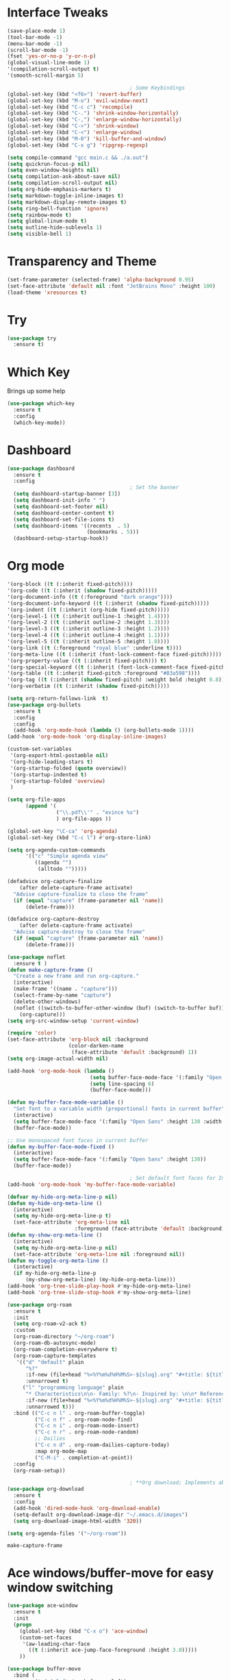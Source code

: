 #+STARTUP: overview
* Interface Tweaks
#+BEGIN_SRC emacs-lisp
  (save-place-mode 1)
  (tool-bar-mode -1)
  (menu-bar-mode -1)
  (scroll-bar-mode -1)
  (fset 'yes-or-no-p 'y-or-n-p)
  (global-visual-line-mode 1)
  '(compilation-scroll-output t)
  '(smooth-scroll-margin 5)

                                          ; Some Keybindings
  (global-set-key (kbd "<f6>") 'revert-buffer)
  (global-set-key (kbd "M-o") 'evil-window-next)
  (global-set-key (kbd "C-c c") 'recompile)
  (global-set-key (kbd "C-.") 'shrink-window-horizontally)
  (global-set-key (kbd "C-,") 'enlarge-window-horizontally)
  (global-set-key (kbd "C->") 'shrink-window)
  (global-set-key (kbd "C-<") 'enlarge-window)
  (global-set-key (kbd "M-0") 'kill-buffer-and-window)
  (global-set-key (kbd "C-x g") 'ripgrep-regexp)

  (setq compile-command "gcc main.c && ./a.out")
  (setq quickrun-focus-p nil)
  (setq even-window-heights nil)
  (setq compilation-ask-about-save nil)
  (setq compilation-scroll-output nil)
  (setq org-hide-emphasis-markers t)
  (setq markdown-toggle-inline-images t)
  (setq markdown-display-remote-images t)
  (setq ring-bell-function 'ignore)
  (setq rainbow-mode t)
  (setq global-linum-mode t)
  (setq outline-hide-sublevels 1)
  (setq visible-bell 1)
#+END_SRC
* Transparency and Theme
#+BEGIN_SRC emacs-lisp
  (set-frame-parameter (selected-frame) 'alpha-background 0.95)
  (set-face-attribute 'default nil :font "JetBrains Mono" :height 100)
  (load-theme 'xresources t)
#+END_SRC

#+RESULTS:
: t
* Try
#+BEGIN_SRC emacs-lisp
  (use-package try
    :ensure t)
#+END_SRC
* Which Key
Brings up some help
  #+BEGIN_SRC emacs-lisp
    (use-package which-key
      :ensure t
      :config
      (which-key-mode))
  #+END_SRC
* Dashboard
#+BEGIN_SRC emacs-lisp
  (use-package dashboard
    :ensure t
    :config
                                          ; Set the banner
    (setq dashboard-startup-banner [3])
    (setq dashboard-init-info " ")
    (setq dashboard-set-footer nil)
    (setq dashboard-center-content t)
    (setq dashboard-set-file-icons t)
    (setq dashboard-items '((recents  . 5)
                            (bookmarks . 5)))
    (dashboard-setup-startup-hook))
 #+end_src
* Org mode
  #+BEGIN_SRC emacs-lisp
    '(org-block ((t (:inherit fixed-pitch))))
    '(org-code ((t (:inherit (shadow fixed-pitch)))))
    '(org-document-info ((t (:foreground "dark orange"))))
    '(org-document-info-keyword ((t (:inherit (shadow fixed-pitch)))))
    '(org-indent ((t (:inherit (org-hide fixed-pitch)))))
    '(org-level-1 ((t (:inherit outline-1 :height 1.4))))
    '(org-level-2 ((t (:inherit outline-2 :height 1.3))))
    '(org-level-3 ((t (:inherit outline-3 :height 1.2))))
    '(org-level-4 ((t (:inherit outline-4 :height 1.1))))
    '(org-level-5 ((t (:inherit outline-5 :height 1.0))))
    '(org-link ((t (:foreground "royal blue" :underline t))))
    '(org-meta-line ((t (:inherit (font-lock-comment-face fixed-pitch)))))
    '(org-property-value ((t (:inherit fixed-pitch))) t)
    '(org-special-keyword ((t (:inherit (font-lock-comment-face fixed-pitch)))))
    '(org-table ((t (:inherit fixed-pitch :foreground "#83a598"))))
    '(org-tag ((t (:inherit (shadow fixed-pitch) :weight bold :height 0.8))))
    '(org-verbatim ((t (:inherit (shadow fixed-pitch)))))

    (setq org-return-follows-link  t)
    (use-package org-bullets
      :ensure t
      :config
      :config
      (add-hook 'org-mode-hook (lambda () (org-bullets-mode 1))))
    (add-hook 'org-mode-hook 'org-display-inline-images)

    (custom-set-variables
     '(org-export-html-postamble nil)
     '(org-hide-leading-stars t)
     '(org-startup-folded (quote overview))
     '(org-startup-indented t)
     '(org-startup-folded 'overview)
     )

    (setq org-file-apps
          (append '(
                    ("\\.pdf\\'" . "evince %s")
                    ) org-file-apps ))

    (global-set-key "\C-ca" 'org-agenda)
    (global-set-key (kbd "C-c l") #'org-store-link)

    (setq org-agenda-custom-commands
          '(("c" "Simple agenda view"
             ((agenda "")
              (alltodo "")))))

    (defadvice org-capture-finalize
        (after delete-capture-frame activate)
      "Advise capture-finalize to close the frame"
      (if (equal "capture" (frame-parameter nil 'name))
          (delete-frame)))

    (defadvice org-capture-destroy
        (after delete-capture-frame activate)
      "Advise capture-destroy to close the frame"
      (if (equal "capture" (frame-parameter nil 'name))
          (delete-frame)))

    (use-package noflet
      :ensure t )
    (defun make-capture-frame ()
      "Create a new frame and run org-capture."
      (interactive)
      (make-frame '((name . "capture")))
      (select-frame-by-name "capture")
      (delete-other-windows)
      (noflet ((switch-to-buffer-other-window (buf) (switch-to-buffer buf)))
        (org-capture)))
    (setq org-src-window-setup 'current-window)

    (require 'color)
    (set-face-attribute 'org-block nil :background
                        (color-darken-name
                         (face-attribute 'default :background) 1))
    (setq org-image-actual-width nil)

    (add-hook 'org-mode-hook (lambda ()
                               (setq buffer-face-mode-face '(:family "Open Sans" :height 130))
                               (setq line-spacing 6)
                               (buffer-face-mode)))

    (defun my-buffer-face-mode-variable ()
      "Set font to a variable width (proportional) fonts in current buffer"
      (interactive)
      (setq buffer-face-mode-face '(:family "Open Sans" :height 130 :width semi-condensed))
      (buffer-face-mode))

    ;; Use monospaced font faces in current buffer
    (defun my-buffer-face-mode-fixed ()
      (interactive)
      (setq buffer-face-mode-face '(:family "Open Sans" :height 130))
      (buffer-face-mode))

                                            ; Set default font faces for Info and ERC modes
    (add-hook 'org-mode-hook 'my-buffer-face-mode-variable)

    (defvar my-hide-org-meta-line-p nil)
    (defun my-hide-org-meta-line ()
      (interactive)
      (setq my-hide-org-meta-line-p t)
      (set-face-attribute 'org-meta-line nil
                          :foreground (face-attribute 'default :background)))
    (defun my-show-org-meta-line ()
      (interactive)
      (setq my-hide-org-meta-line-p nil)
      (set-face-attribute 'org-meta-line nil :foreground nil))
    (defun my-toggle-org-meta-line ()
      (interactive)
      (if my-hide-org-meta-line-p
          (my-show-org-meta-line) (my-hide-org-meta-line)))
    (add-hook 'org-tree-slide-play-hook #'my-hide-org-meta-line)
    (add-hook 'org-tree-slide-stop-hook #'my-show-org-meta-line)

    (use-package org-roam
      :ensure t
      :init
      (setq org-roam-v2-ack t)
      :custom
      (org-roam-directory "~/org-roam")
      (org-roam-db-autosync-mode)
      (org-roam-completion-everywhere t)
      (org-roam-capture-templates
       '(("d" "default" plain
          "%?"
          :if-new (file+head "%<%Y%m%d%H%M%S>-${slug}.org" "#+title: ${title}\n")
          :unnarrowed t)
         ("l" "programming language" plain
          "* Characteristics\n\n- Family: %?\n- Inspired by: \n\n* Reference:\n\n"
          :if-new (file+head "%<%Y%m%d%H%M%S>-${slug}.org" "#+title: ${title}\n")
          :unnarrowed t)))         
      :bind (("C-c n l" . org-roam-buffer-toggle)
             ("C-c n f" . org-roam-node-find)             
             ("C-c n i" . org-roam-node-insert)
             ("C-c n r" . org-roam-node-random)                     
             ;; Dailies
             ("C-c n d" . org-roam-dailies-capture-today)
             :map org-mode-map
             ("C-M-i" . completion-at-point))
      :config
      (org-roam-setup))

                                            ; **Org download; Implements ability to drag and drop images into org-mode.**
    (use-package org-download
      :ensure t
      :config
      (add-hook 'dired-mode-hook 'org-download-enable)
      (setq-default org-download-image-dir "~/.emacs.d/images")
      (setq org-download-image-html-width '320))

    (setq org-agenda-files '("~/org-roam"))
    
  #+END_SRC

  #+RESULTS:
  : make-capture-frame
* Ace windows/buffer-move for easy window switching
  #+BEGIN_SRC emacs-lisp
    (use-package ace-window
      :ensure t
      :init
      (progn
        (global-set-key (kbd "C-x o") 'ace-window)
        (custom-set-faces
         '(aw-leading-char-face
           ((t (:inherit ace-jump-face-foreground :height 3.0)))))
        ))

    (use-package buffer-move
      :bind (
             ("<C-S-left>" . buf-move-left)
             ("<C-S-down>" . buf-move-down)
             ("<C-S-up>" . buf-move-up)
             ("<C-S-right>" . buf-move-right))
      )
  #+END_SRC
* Swiper / Ivy / Counsel
  Swiper gives us a really efficient incremental search with regular expressions
  and Ivy / Counsel replace a lot of ido or helms completion functionality
  #+BEGIN_SRC emacs-lisp
    (use-package counsel
      :ensure t
      :bind
      (("M-y" . counsel-yank-pop)
       :map ivy-minibuffer-map
       ("M-y" . ivy-next-line)))

    (use-package ivy
      :ensure t
      :diminish (ivy-mode)
      :bind (("C-x b" . ivy-switch-buffer))
      :config
      (ivy-mode 1)
      (setq ivy-use-virtual-buffers t)
      (setq ivy-display-style 'fancy))

    (use-package swiper
      :ensure t
      :bind (("C-s" . swiper)
             ("C-r" . swiper)
             ("C-c C-r" . ivy-resume)
             ("C-x C-f" . counsel-find-file))
      :config
      (progn
        (ivy-mode 1)
        (setq ivy-use-virtual-buffers t)
        (setq ivy-display-style 'fancy)
        (define-key read-expression-map (kbd "C-r") 'counsel-expression-history)
        ))
  #+END_SRC
* Avy - navigate by searching for a letter on the screen and jumping to it
  #+BEGIN_SRC emacs-lisp
    (use-package avy
      :ensure t
      :bind ("M-s" . avy-goto-word-1))
  #+END_SRC
* Flycheck
  #+BEGIN_SRC emacs-lisp
    (use-package flycheck
      :ensure t
      :init
      '(flycheck-c/c++-gcc-executable "/usr/bin/g++")
      '(flycheck-checkers
        '(c/c++-gcc lsp ada-gnat asciidoctor asciidoc awk-gawk bazel-buildifier c/c++-cppcheck cfengine chef-foodcritic coffee coffee-coffeelint coq css-csslint css-stylelint cuda-nvcc cwl d-dmd dockerfile-hadolint elixir-credo emacs-lisp emacs-lisp-checkdoc ember-template erlang-rebar3 erlang eruby-erubis eruby-ruumba fortran-gfortran go-gofmt go-golint go-vet go-build go-test go-errcheck go-unconvert go-staticcheck groovy haml handlebars haskell-stack-ghc haskell-ghc haskell-hlint html-tidy javascript-eslint javascript-jshint javascript-standard json-jsonlint json-python-json json-jq jsonnet less less-stylelint llvm-llc lua-luacheck lua markdown-markdownlint-cli markdown-mdl nix nix-linter opam perl perl-perlcritic php php-phpmd php-phpcs processing proselint protobuf-protoc protobuf-prototool pug puppet-parser puppet-lint python-flake8 python-pylint python-pycompile python-pyright python-mypy r-lintr racket rpm-rpmlint rst-sphinx rst ruby-rubocop ruby-standard ruby-reek ruby-rubylint ruby ruby-jruby rust-cargo rust rust-clippy scala scala-scalastyle scheme-chicken scss-lint scss-stylelint sass/scss-sass-lint sass scss sh-bash sh-posix-dash sh-posix-bash sh-zsh sh-shellcheck slim slim-lint sql-sqlint systemd-analyze tcl-nagelfar terraform terraform-tflint tex-chktex tex-lacheck texinfo textlint typescript-tslint verilog-verilator vhdl-ghdl xml-xmlstarlet xml-xmllint yaml-jsyaml yaml-ruby yaml-yamllint))
      '(flycheck-clang-args nil)
      '(flycheck-clang-include-path '("/usr/lib/" "/usr/include/"))
      '(flycheck-clang-includes nil)
      '(flycheck-clang-ms-extensions t)
      '(flycheck-clang-standard-library nil)
      '(flycheck-disabled-checkers '(c/c++-clang))
      '(flycheck-gcc-args nil)
      '(flycheck-gcc-include-path nil)
      '(global-flycheck-mode t)
      '(lsp-clangd-version "13.0.0")
      '(lsp-clients-clangd-library-directories '("/usr"))
      '(lsp-clients-pylsp-library-directories '("/home/stellacy/.local/bin/"))
      '(lsp-ui-doc-include-signature t)
      (global-flycheck-mode t))
  #+END_SRC
* Yasnippet
  #+BEGIN_SRC emacs-lisp
    (use-package yasnippet
      :ensure t
      :init
      (yas-global-mode 1))
  #+END_SRC
* Undo Tree
  #+BEGIN_SRC emacs-lisp
    (use-package undo-tree
      :ensure t
      :config
      :init
      (global-undo-tree-mode 1)
      (global-set-key (kbd "C-u") 'undo-tree-visualizer-toggle-timestamps)
      (global-undo-tree-mode))
  #+END_SRC
* Misc packages
  #+BEGIN_SRC emacs-lisp
                                            ; Highlights the current cursor line
    (global-hl-line-mode t)
    '(hl-line ((t nil)))
    (set-face-background hl-line-face "gray13")
    (set-face-background 'hl-line "grey13")
                                            ; flashes the cursor's line when you scroll
    (use-package beacon
      :ensure t
      :config
      (beacon-mode 1)
      )
                                            ; Eexpand the marked region in semantic increments (negative prefix to reduce region)
    (use-package expand-region
      :ensure t
      :config
      (global-set-key (kbd "C-=") 'er/expand-region))

    (setq save-interprogram-paste-before-kill t)
    (setq auto-revert-verbose nil)
    (global-auto-revert-mode 1)
    (global-set-key (kbd "<f6>") 'revert-buffer)
    (require 'org-tempo)
  #+END_SRC
* iedit and narrow / widen dwim
  #+BEGIN_SRC emacs-lisp
                                            ; Mark and edit all copies of the marked region simultaniously.
    (use-package iedit
      :ensure t)

    (defun narrow-or-widen-dwim (p)
      (interactive "P")
      (declare (interactive-only))
      (cond ((and (buffer-narrowed-p) (not p)) (widen))
            ((region-active-p)
             (narrow-to-region (region-beginning) (region-end)))
            ((derived-mode-p 'org-mode)
             (cond ((ignore-errors (org-edit-src-code))
                    (delete-other-windows))
                   ((org-at-block-p)
                    (org-narrow-to-block))
                   (t (org-narrow-to-subtree))))
            (t (narrow-to-defun))))
  #+END_SRC


  #+RESULTS:
  : narrow-or-widen-dwim
* Web Mode
#+BEGIN_SRC emacs-lisp
  (use-package web-mode
    :ensure t
    :config
    (add-to-list 'auto-mode-alist '("\\.html?\\'" . web-mode))
    (setq web-mode-engines-alist
          '(("django"    . "\\.html\\'")))
    (setq web-mode-ac-sources-alist
          '(("css" . (ac-source-css-property))
            ("html" . (ac-source-words-in-buffer ac-source-abbrev))))
    (setq web-mode-enable-auto-closing t))
  (setq web-mode-enable-auto-quoting t)
#+END_SRC

#+RESULTS:
: t
* Hydra
#+BEGIN_SRC emacs-lisp
  (use-package hydra
    :ensure hydra
    :init
    (global-set-key
     (kbd "C-x t")
     (defhydra toggle (:color blue)
       "toggle"
       ("a" abbrev-mode "abbrev")
       ("s" flyspell-mode "flyspell")
       ("d" toggle-debug-on-error "debug")
       ("c" fci-mode "fCi")
       ("f" auto-fill-mode "fill")
       ("t" toggle-truncate-lines "truncate")
       ("w" whitespace-mode "whitespace")
       ("q" nil "cancel")))
    (global-set-key
     (kbd "C-x j")
     (defhydra gotoline
       ( :pre (linum-mode 1)
         :post (linum-mode -1))
       "goto"
       ("t" (lambda () (interactive)(move-to-window-line-top-bottom 0)) "top")
       ("b" (lambda () (interactive)(move-to-window-line-top-bottom -1)) "bottom")
       ("m" (lambda () (interactive)(move-to-window-line-top-bottom)) "middle")
       ("e" (lambda () (interactive)(end-of-buffer)) "end")
       ("c" recenter-top-bottom "recenter")
       ("n" next-line "down")
       ("p" (lambda () (interactive) (forward-line -1))  "up")
       ("g" goto-line "goto-line")
       ))
    (global-set-key
     (kbd "C-c t")
     (defhydra hydra-global-org (:color blue)
       "Org"
       ("t" org-timer-start "Start Timer")
       ("s" org-timer-stop "Stop Timer")
       ("r" org-timer-set-timer "Set Timer") ; This one requires you be in an orgmode doc, as it sets the timer for the header
       ("p" org-timer "Print Timer") ; output timer value to buffer
       ("w" (org-clock-in '(4)) "Clock-In") ; used with (org-clock-persistence-insinuate) (setq org-clock-persist t)
       ("o" org-clock-out "Clock-Out") ; you might also want (setq org-log-note-clock-out t)
       ("j" org-clock-goto "Clock Goto") ; global visit the clocked task
       ("c" org-capture "Capture") ; Don't forget to define the captures you want http://orgmode.org/manual/Capture.html
       ("l" (or )rg-capture-goto-last-stored "Last Capture"))
     ))
#+END_SRC

#+RESULTS:
* IBUFFER
#+BEGIN_SRC emacs-lisp
(global-set-key (kbd "C-x C-b") 'ibuffer)
(setq ibuffer-saved-filter-groups
(quote (("default"
("dired" (mode . dired-mode))
("org" (name . "^.*org$"))

("web" (or (mode . web-mode) (mode . js2-mode)))
("shell" (or (mode . eshell-mode) (mode . shell-mode)))
("mu4e" (or

(mode . mu4e-compose-mode)
(name . "\*mu4e\*")
))
("programming" (or
(mode . python-mode)
(mode . c++-mode)))
("emacs" (or
(name . "^\\*scratch\\*$")
(name . "^\\*Messages\\*$")))
))))
(add-hook 'ibuffer-mode-hook
(lambda ()
(ibuffer-auto-mode 1)
(ibuffer-switch-to-saved-filter-groups "default")))

(setq ibuffer-show-empty-filter-groups nil)
(setq ibuffer-expert t)
#+END_SRC emacs-lisp
* Emmet mode
#+BEGIN_SRC emacs-lisp
  (use-package emmet-mode
    :ensure t
    :config
    (add-hook 'sgml-mode-hook 'emmet-mode) ;; Auto-start on any markup modes
    (add-hook 'web-mode-hook 'emmet-mode) ;; Auto-start on any markup modes
    (add-hook 'css-mode-hook  'emmet-mode) ;; enable Emmet's css abbreviation.
    )
#+END_SRC

#+RESULTS:
: t
* Treemacs
#+BEGIN_SRC emacs-lisp
  (use-package treemacs
    :ensure t
    :defer t
    :config
    (progn

      (setq treemacs-follow-after-init          t
            treemacs-width                      25
            treemacs-indentation                2
            treemacs-git-integration            t
            treemacs-collapse-dirs              3
            treemacs-silent-refresh             nil
            treemacs-change-root-without-asking nil
            treemacs-sorting                    'alphabetic-desc
            treemacs-show-hidden-files          t
            treemacs-never-persist              nil
            treemacs-is-never-other-window      nil
            treemacs-goto-tag-strategy          'refetch-index)

      (treemacs-follow-mode t)
      (treemacs-filewatch-mode t))
    :bind
    (:map global-map
          ([f9]        . treemacs)
          ;;          ("M-0"       . treemacs-select-window)
          ))
  (use-package treemacs-projectile
    :defer t
    :ensure t
    :config
    (setq treemacs-header-function #'treemacs-projectile-create-header)
    )
#+END_SRC
#+RESULTS:
* auto-yasnippet
;;#+begin_src emacs-lisp
;;    (use-package auto-yasnippet
;;      (yas-global-mode 1)
;;      :ensure t)
;;#+end_src
#+RESULTS:
* LSP
#+BEGIN_SRC emacs-lisp
  (use-package lsp-mode
    :ensure t
    :config
    :commands lsp
    :custom
    (lsp-auto-guess-root nil)
    (setq lsp t)
    (lsp-prefer-flymake nil) ; Use flycheck instead of flymake
    :bind (:map lsp-mode-map ("C-c C-f" . lsp-format-buffer))
    :hook ((python-mode c-mode java-mode c++-mode php-mode) . lsp))
  (add-hook 'prog-mode-hool #'lsp)

                                          ; Setup for Python development
  (use-package python-mode
    :ensure t
    :hook (python-mode . lsp-deferred)
    :custom
    (python-shell-interpreter "python3")
    (dap-python-executable "python3")
    (dap-python-debugger 'debugpy)
    :config
    (require 'dap-python))

  (use-package lsp-ui
    :ensure t
                                          ; Gets started by lsp-mode
    :commands lsp-ui-mode
    :config
                                          ; Display information about symbols on the current line as we type?
    (setq lsp-ui-sideline-enable t)
    ;; Indicate if lsp-ui-doc should be rendered on hover at every symbol. if nil
    ;; `(lsp-ui-doc-show)` can still be used to open the docs for a symbol.
    (setq lsp-ui-doc-enable nil) ;; set to t to automatically show documentation on keyboard cursor position
    (setq lsp-ui-doc-max-width 70)
    (setq lsp-ui-doc-max-height 10)
    (setq lsp-ui-doc-delay 0.0)
    (setq lsp-ui-doc-position 'at-point)
    ;; disaply doc in a WebKit widget?
    (setq lsp-ui-doc-use-webkit nil)
    ;; enable lsp-ui-peek feature: M-x lsp-ui-peek-find-{references,definitions}
    (setq lsp-ui-peek-enable t)
    ;; show peek view even if there is only one candidate
    (setq lsp-ui-peek-always-show t)
    (setq lsp-ui-doc-show-with-cursor t)
    ;; lsp-ui specific keybindings
    (define-key lsp-mode-map (kbd "C-c p d") #'lsp-ui-peek-find-definitions)
    (define-key lsp-mode-map (kbd "C-c p r") #'lsp-ui-peek-find-references)
    (define-key lsp-mode-map (kbd "C-c z")   #'lsp-ui-doc-focus-frame)
    )

  '(lsp-ui-doc-background ((t (:background nil))))
  '(lsp-ui-doc-header ((t (:inherit (font-lock-string-face italic)))))
#+END_SRC

#+RESULTS:
* Company
#+BEGIN_SRC emacs-lisp
  (use-package company
    :ensure t
    :config
    (setq company-idle-delay 0)
    (setq company-minimum-prefix-length 1)
    '(company-clang-use-compile-flags-txt nil)
    (global-company-mode t)
    )
#+END_SRC

#+RESULTS:
: t
* Functions
#+BEGIN_SRC emacs-lisp
  ; Font scaling
  (use-package default-text-scale
    :ensure t
    :config
    (global-set-key (kbd "C-M-=") 'default-text-scale-increase)
    (global-set-key (kbd "C-M--") 'default-text-scale-decrease))
#+END_SRC

#+RESULTS:
: t
* Dap mode
#+BEGIN_SRC emacs-lisp
  (use-package dap-mode
    :config
    ;; Set up Node debugging
    (require 'dap-node)
    (dap-node-setup) ;; Automatically installs Node debug adapter if needed

    ;; Bind `C-c l d` to `dap-hydra` for easy access
    (general-define-key
     :keymaps 'lsp-mode-map
     :prefix lsp-keymap-prefix
     "d" '(dap-hydra t :wk "debugger")))
  (require 'dap-python)

  (dap-register-debug-template "My App"
                               (list :type "python"
                                     :args "-i"
                                     :cwd nil
                                     :env '(("DEBUG" . "1"))
                                     :target-module (expand-file-name "~/src/myapp/.env/bin/myapp")
                                     :request "launch"
                                     :name "My App"))
#+END_SRC

#+RESULTS:
* Helm
#+begin_src emacs-lisp
  (use-package helm-lsp
    :ensure t)
#+end_src

#+RESULTS:
: t
* ewal
#+begin_src emacs-lisp
  (use-package ewal
    :init
    (setq ewal-use-built-in-always-p nil
          ewal-use-built-in-on-failure-p t
          ewal-built-in-palette "sexy-material"))

  (use-package smex
    :ensure t
    :config
    (global-set-key (kbd "M-x") 'helm-smex)
    (global-set-key (kbd "M-X") 'smex-major-mode-commands))

  (global-set-key (kbd "C-x C-f") #'helm-find-files)
  (helm-mode 1)
#+end_src

#+RESULTS:
: t
* Set Emacs backup/undo/autosave folder
#+begin_src emacs-lisp
  (setq backup-directory-alist '(("" . "~/.emacs.d/cache/backup/")))
  (setq undo-tree-history-directory-alist '(("." . "~/.emacs.d/cache/undo/")))
  (setq auto-save-file-name-transforms `((".*" "~/.emacs.d/cache/autosave/" t)))
#+end_src
* Multi-web mode
#+begin_src emacs-lisp
  (use-package multi-web-mode
    :ensure t)
  (require 'multi-web-mode)
  (setq mweb-default-major-mode 'html-mode)
  (setq mweb-tags
        '((php-mode "<\\?php\\|<\\? \\|<\\?=" "\\?>")
          (js-mode  "<script[^>]*>" "</script>")
          (css-mode "<style[^>]*>" "</style>")))
  (setq mweb-filename-extensions '("php" "htm" "html" "ctp"
                                   "phtml" "php4" "php5"))
#+end_src
* Rust
#+begin_src emacs-lisp
  (add-hook 'rust-mode-hook
            (lambda () (setq indent-tabs-mode nil)))

  (add-hook 'rust-mode-hook
            (lambda () (prettify-symbols-mode)))

  (setq rust-format-on-save t)
#+end_src
* EAF
;;#+BEGIN_SRC emacs-lisp
;;      (use-package eaf
;;        :load-path "~/.emacs.d/site-lisp/emacs-application-framework"
;;        :custom
;;        ; See https://github.com/emacs-eaf/emacs-application-framework/wiki/Customization
;;        (eaf-browser-continue-where-left-off t)
;;        (eaf-browser-enable-adblocker t)
;;        (browse-url-browser-function 'eaf-open-browser)
;;        (defalias 'browse-web #'eaf-open-browser)
;;        (eaf-bind-key scroll_up "C-n" eaf-pdf-viewer-keybinding)
;;        (eaf-bind-key scroll_down "C-p" eaf-pdf-viewer-keybinding)
;;        (eaf-bind-key take_photo "p" eaf-camera-keybinding)
;;        (eaf-bind-key nil "M-q" eaf-browser-keybinding)) ;; unbind, see more in the Wiki
;;        :config
;;        (require 'eaf-browser)
;;(require 'eaf-terminal)
;;(require 'eaf-system-monitor)
;;(require 'eaf-git)
;;(require 'eaf-markdown-previewer)
;;(require 'eaf-music-player)
;;(require 'eaf-image-viewer)
;;(require 'eaf-video-player)
;;(require 'eaf-file-sender)
;;(require 'eaf-file-manager)
;;(require 'eaf-rss-reader)
;;(require 'eaf-file-browser)
;;(require 'eaf-pdf-viewer)
;;(require 'eaf-netease-cloud-music)
;;(require 'eaf-org-previewer)
;;
;;#+END_SRC
* Other stuff
#+BEGIN_SRC emacs-lisp
  (set-background-color "black")
  (load-theme 'xresources t)
  (load-theme 'xresources t)
  (load-theme 'xresources t)
  (defun my-set-background-color (&optional frame)
    "Set custom background color."
    (with-selected-frame (or frame (selected-frame))
      (set-background-color "black")))

  ;; Run later, for client frames...
  (add-hook 'after-make-frame-functions 'my-set-background-color)
  ;; ...and now, for the initial frame.
  (my-set-background-color)

  (setq redisplay-dont-pause t
        scroll-margin 10
        scroll-step 1
        scroll-conservatively 1000
        scroll-preserve-screen-position 1)

  '(elcord-mode t nil (elcord))
  '(elcord-use-major-mode-as-main-icon t)
  '(elcord-boring-buffers-regexp-list
    '("\\*Messages\\*" "\\*dashboard\\*" "Custom" "Fundamental"))
  '(elcord-display-buffer-details nil)
  '(elcord-editor-icon "emacs_pen_icon")
  '(elcord-mode t nil (elcord))
  '(elcord-quiet t)
  '(elcord-refresh-rate 1)
  '(elcord-use-major-mode-as-main-icon nil)                       '(package-selected-packages
                                                                    '(tern xref-js2 js2-refactor js2-mode python-pytest lsp-python-ms flymake-flycheck erc-yt erc-youtube passmm helm-pass jabber pinentry haskell-tng-mode general pylint python-mode lsp-pyright eterm-256color vterm-toggle flycheck-pkg-config soundklaus ivy-spotify netease-cloud-music masm-mode flymake-nasm nasm-mode password-vault pass sideline-flycheck helm-flycheck helm-smex ripgrep helm-org-ql mixed-pitch evil-tabs centaur-tabs buffer-move rainbow-mode ccls eldoc-cmake cpp-auto-include cpputils-cmake markdown-preview-mode dired-sidebar dired-collapse dired-narrow dired-ranger dired-subtree dired-rainbow dired-filter dired-hacks-utils counsel-projectile lsp-haskell consult-org-roam org-roam-ui evil elcord org-download org-pdftools pdf-tools w3m bitlbee sxiv simple-mpc emms org-roam vterm haskell-mode focus-autosave-mode skewer-mode treemacs-tab-bar treemacs-persp cargo auto-complete-rst cargo-mode rust-mode yasnippet-snippets xresources-theme which-key web-mode use-package undo-tree try treemacs-projectile shell-switcher quickrun php-eldoc ox-reveal org-bullets noflet multi-web-mode modus-themes magit lsp-ui jedi ivy-avy iedit htmlize helm-lsp git-timemachine git-gutter ggtags flymake-phpstan flymake-phpcs flymake-php flycheck expand-region ewal emmet-mode elpy elfeed default-text-scale dashboard counsel company-phpactor company-php better-shell beacon auto-yasnippet ac-php))
  #+END_SRC
* Dired
#+BEGIN_SRC emacs-lisp
  (use-package dired-sidebar
    :bind
    (:map global-map
          ([f8]        . dired-sidebar-jump-to-sidebar)
          ([C-f8]        . dired-sidebar-hide-sidebar)          
          )
    :ensure t
    :config
    :init
    (add-to-list 'load-path "~/")
    (add-hook 'dired-sidebar-mode-hook
              (lambda ()
                (unless (file-remote-p default-directory)
                  (auto-revert-mode))))
    (setq dired-sidebar-subtree-line-prefix "__")
    ;;   (setq dired-sidebar-theme 'icons)
    (setq dired-sidebar-use-term-integration t)
    (setq dired-sidebar-use-custom-font t)
    :config
    (require 'dired-sidebar))
#+END_SRC
* Evil
#+BEGIN_SRC emacs-lisp
  (setq evil-disable-insert-state-bindings t)
  (evil-mode 1)
  (define-key evil-normal-state-map (kbd "C-e") 'evil-end-of-line)
  (define-key evil-normal-state-map (kbd "C-a") 'evil-beginning-of-line)

  (define-key evil-visual-state-map (kbd "C-e") 'evil-end-of-line)
  (define-key evil-visual-state-map (kbd "C-a") 'evil-beginning-of-line)

  (define-key evil-normal-state-map (kbd "/") 'swiper)
  (define-key evil-visual-state-map (kbd "/") 'swiper)

  (define-key evil-motion-state-map (kbd "SPC") nil)
  (define-key evil-motion-state-map (kbd "RET") nil)
  (define-key evil-motion-state-map (kbd "TAB") nil)

  (define-key evil-motion-state-map (kbd "SPC")   #'lsp-ui-doc-show)
  (define-key evil-motion-state-map (kbd "S-SPC")   #'lsp-ui-doc-hide)

  (define-key evil-motion-state-map (kbd "C-.") 'shrink-window-horizontally)
  (define-key evil-normal-state-map (kbd "C-.") 'shrink-window-horizontally)
  (define-key evil-insert-state-map (kbd "C-.") 'shrink-window-horizontally)

  (define-key evil-motion-state-map (kbd "C-,") 'enlarge-window-horizontally)
  (define-key evil-insert-state-map (kbd "C-,") 'enlarge-window-horizontally)
  (define-key evil-normal-state-map (kbd "C-,") 'enlarge-window-horizontally)

  (evil-set-initial-state 'vterm-mode 'emacs)
  (evil-set-initial-state 'pass-mode 'emacs)

  '(evil-undo-system 'undo-tree)
  (global-linum-mode 1)
  #+END_SRC
* NASM Assember
#+BEGIN_SRC emacs-lisp
  (use-package nasm-mode
    :ensure t
    :config
    (require 'nasm-mode)
    (add-to-list 'auto-mode-alist '("\\.\\(asm\\|s\\)$" . nasm-mode)))
#+END_SRC
* ERC
#+BEGIN_SRC emacs-lisp
  (use-package erc-image
    :ensure t
    :config
    (require 'auth-source)
    (require 'erc-image)
    (add-to-list 'erc-modules 'image)
    (erc-update-modules)
    (setq auth-sources '((:source "~/.authinfo.gpg")))
    (setq auth-sources '("~/.authinfo.gpg"))
    (setq auth-sources '(password-store)))
  '(erc-services-mode t)
  '(erc-use-auth-source-for-nickserv-password t)
#+END_SRC
* Vterm
#+BEGIN_SRC emacs-lisp
  (use-package vterm
    :ensure t
    :config)

  (use-package vterm-toggle
    :ensure t
    :config
    (global-set-key (kbd "M-z") 'vterm-toggle-cd)
    )
#+END_SRC
* GPG
#+BEGIN_SRC emacs-lisp
;; (setq epa-file-encrypt-to "stellacy@stellacy.com") 

 ;; (setq jabber-account-list ...)
 ;; (setq my-secret-password "stellacy")
(setq auth-source-debug t)
#+END_SRC

#+RESULTS:
: t
* Javascript
#+BEGIN_SRC emacs-lisp
  (require 'js2-mode)
  (add-to-list 'auto-mode-alist '("\\.js\\'" . js2-mode))

                                          ; Better imenu
  (add-hook 'js2-mode-hook #'js2-imenu-extras-mode)

  (require 'js2-refactor)
  (require 'xref-js2)

  (add-hook 'js2-mode-hook #'js2-refactor-mode)
  (js2r-add-keybindings-with-prefix "C-c C-r")
  (define-key js2-mode-map (kbd "C-k") #'js2r-kill)

  ;; js-mode (which js2 is based on) binds "M-." which conflicts with xref, so
  ;; unbind it.
  (define-key js-mode-map (kbd "M-.") nil)

  (add-hook 'js2-mode-hook (lambda ()
                             (add-hook 'xref-backend-functions #'xref-js2-xref-backend nil t)))
#+END_SRC
